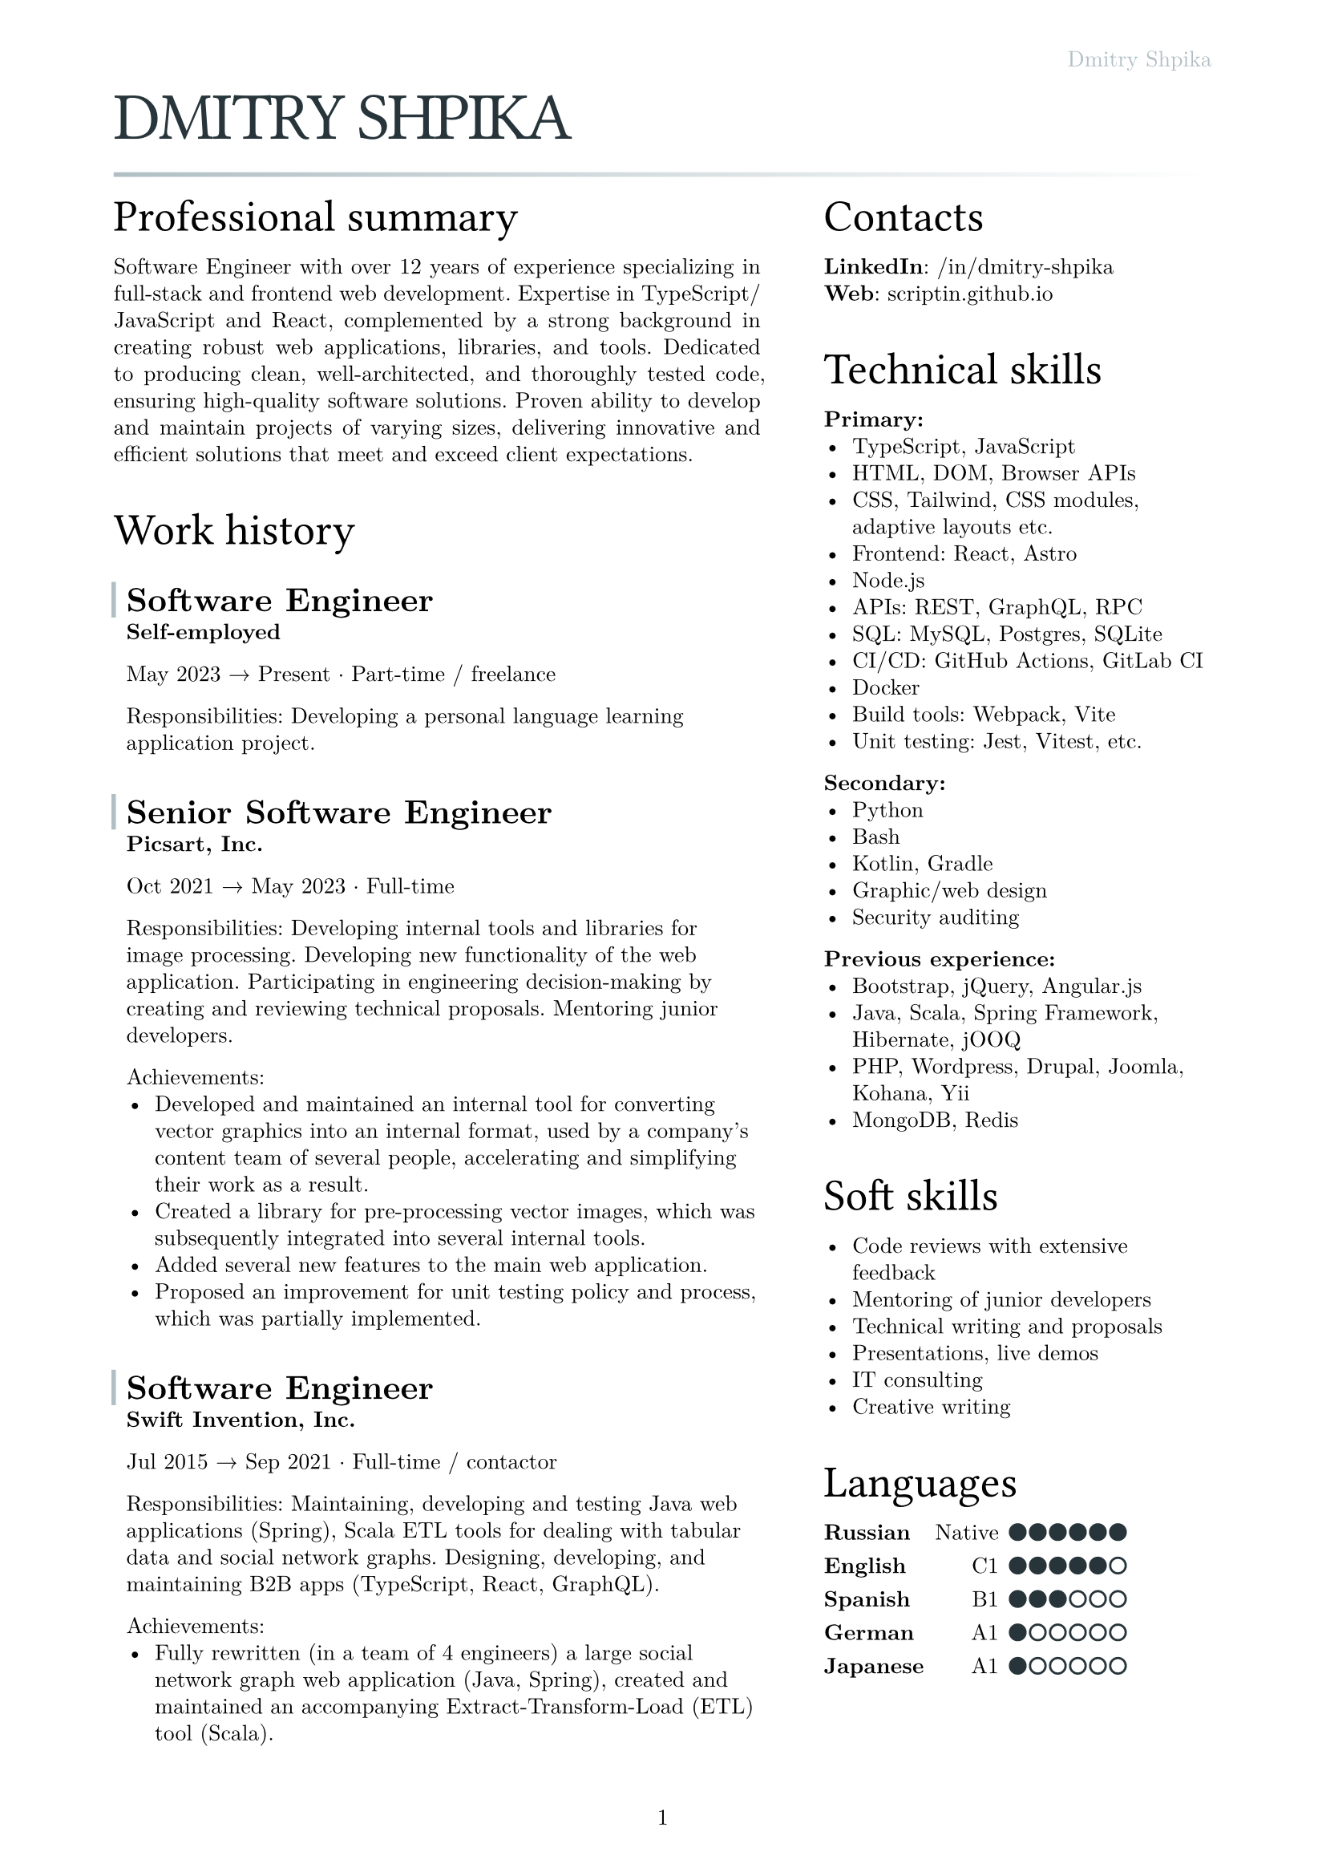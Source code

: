 #let text_size = 10pt
#let fg_color = rgb("#27353b")
#let bg_color = rgb("#b1bfc4")

#set text(
  font: "New Computer Modern",
  size: text_size
)
#set page(
  paper: "a4",
  margin: (x: 1.8cm, y: 1.5cm),
  header: align(right)[
    #text(fill: bg_color)[Dmitry Shpika]
  ],
  numbering: "1",
)
#set par(
  justify: false,
  leading: 0.52em,
)

#show heading.where(
  level: 1
): it => [
  #set align(left)
  #set text(text_size * 3, weight: "regular", font: "Oswald", fill: fg_color, tracking: -1pt)
  #block(upper(it.body))
]

#show heading.where(
  level: 2
): it => [
  #set align(left)
  #set text(text_size * 2, weight: "regular", font: "Oswald")
  #block(it.body)
]

#show heading.where(
  level: 3
): it => [
  #set align(left)
  #set text(text_size * 1.5, weight: "bold")
  #block(it.body)
]

#let history_record(content, title: "", place: "Self-employed", from: "", to: "", type: "") = [
  #let inset_left = 0.2cm
  #let inset_y = 0.1cm
  #block(
    stroke: (left: 2pt + bg_color, rest: none),
    inset: (left: inset_left, right: 0cm, y: inset_y),
    above: 0.6cm,
    below: 0cm,
  )[
    === #title
  ]
  #block(inset: (
    left: inset_left, right: 0cm, y: inset_y),
  )[
    *#place*

    #from #sym.arrow.r #to #sym.dot.op #type

    #content
  ]
]

= Dmitry Shpika

#line(
  length: 100%,
  stroke: 2pt + gradient.linear(bg_color, white)
)

#grid(
  columns: (5fr, 3fr),
  gutter: 1cm,
  [
    == Professional summary


    #par(justify: true)[
      Software Engineer with over 12 years of experience specializing in full-stack
      and frontend web development. Expertise in TypeScript/JavaScript and React,
      complemented by a strong background in creating robust web applications,
      libraries, and tools. Dedicated to producing clean, well-architected,
      and thoroughly tested code, ensuring high-quality software solutions.
      Proven ability to develop and maintain projects of varying sizes, delivering
      innovative and efficient solutions that meet and exceed client expectations.
    ]


    == Work history


    #history_record(
      title: [Software Engineer],
      from: [May 2023],
      to: [Present],
      type: [Part-time / freelance],
    )[
      Responsibilities: Developing a personal
      language learning application project.
    ]


    #history_record(
      title: [Senior Software Engineer],
      place: [Picsart, Inc.],
      from: [Oct 2021],
      to: [May 2023],
      type: [Full-time],
    )[
      Responsibilities: Developing internal tools and libraries for image processing.
      Developing new functionality of the web application. Participating in engineering decision-making
      by creating and reviewing technical proposals. Mentoring junior developers.

      Achievements:
      - Developed and maintained an internal tool for converting vector graphics into an internal format,
        used by a company's content team of several people, accelerating and simplifying their work as a result.
      - Created a library for pre-processing vector images, which was subsequently integrated into several
        internal tools.
      - Added several new features to the main web application.
      - Proposed an improvement for unit testing policy and process, which was partially implemented.
    ]


    #history_record(
      title: [Software Engineer],
      place: [Swift Invention, Inc.],
      from: [Jul 2015],
      to: [Sep 2021],
      type: [Full-time / contactor],
    )[
      Responsibilities: Maintaining, developing and testing Java web applications (Spring),
      Scala ETL tools for dealing with tabular data and social network graphs.
      Designing, developing, and maintaining B2B apps (TypeScript, React, GraphQL).

      Achievements:
      - Fully rewritten (in a team of 4 engineers) a large social network graph web application (Java, Spring),
        created and maintained an accompanying Extract-Transform-Load (ETL) tool (Scala).
      - As a leading frontend engineer, designed, developed, and maintained (team of 3-5 engineers)
        a B2B web application (React/Express, GraphQL API). Integrated 3rd party services for geographic/address
        data and payments.
      - Developed and launched several smaller web applications and sites for corporate clients.
    ]


    #history_record(
      title: [Software Engineer],
      place: [Teligent LLC],
      from: [May 2014],
      to: [Apr 2015],
      type: [Full-time],
    )[
      Responsibilities: Maintaining, developing and testing several Java web applications for corporate clients,
      written with internally-developed tech based on Spring Framework and Hibernate ORM.

      Achievements:
      - Extended functionality of account management portals with tens of thousands of users
        for corporate clients (telecommunication companies).
      - Integrated critical 3rd party services: billing, SMS notifications.
    ]


    #history_record(
      title: [Software Engineer],
      from: [May 2013],
      to: [Feb 2014],
      type: [Part-time / freelance],
    )[
      Achievements:
      - In a personal project, created a largest dataset of character frequencies for Japanese language,
        as well as several tools and datasets for studying Japanese language.
    ]


    #history_record(
      title: [Software Engineer],
      place: [Bank Pervomaisky (PJSC)],
      from: [Feb 2011],
      to: [Apr 2013],
      type: [Full-time],
    )[
      Responsibilities: Web-application development and maintenance,
      primarily corporate sites and legacy CRM-systems. Integration with internal SQL Server database.
      Developing and maintaining websites for partner companies.

      Achievements:
      - Developed, tested and deployed main website (tens of thousands of users monthly) on Drupal 6..
      - Designed, developed, deployed, and maintained a corporate CRM system with several hundreds of users.
      - Implemented multiple complex forms integrated with the internal CRM,
        including credit score calculations, business rules validations, and notifications.
    ]


    == Education


    #history_record(
      title: [Information security specialist],
      place:[
        #link("https://kubstu.ru/")[Kuban State Technological University] (KubSTU), Krasnodar, Russia
      ],
      from: [2005],
      to: [2010],
      type: [Higher education],
    )[
      Specialty: "Organization and technologies of information security"

      Achievements:
      - Diploma with distinction
      - Defended thesis: "Usage of polygraph systems in public education institutions"
    ]


    #history_record(
      title: [High school],
      place: [School of General education \#42, Krasnodar, Russia],
      from: [1995],
      to: [2005],
      type: [Primary/secondary education],
    )[
      Achievements:
      - Certificate of completion with distinction
      - Silver medal
      - Several non-podium places (4th and below) on city-wide school olympiads on Math and Physics
    ]
  ],
  [
    == Contacts

    *LinkedIn*: #link("https://www.linkedin.com/in/dmitry-shpika/")[/in/dmitry-shpika] \
    *Web*: #link("https://scriptin.github.io")[scriptin.github.io] \

    == Technical skills

    *Primary:*
    - TypeScript, JavaScript
    - HTML, DOM, Browser APIs
    - CSS, Tailwind, CSS modules, adaptive layouts etc.
    - Frontend: React, Astro
    - Node.js
    - APIs: REST, GraphQL, RPC
    - SQL: MySQL, Postgres, SQLite
    - CI/CD: GitHub Actions, GitLab CI
    - Docker
    - Build tools: Webpack, Vite
    - Unit testing: Jest, Vitest, etc.

    *Secondary:*
    - Python
    - Bash
    - Kotlin, Gradle
    - Graphic/web design
    - Security auditing

    *Previous experience:*
    - Bootstrap, jQuery, Angular.js
    - Java, Scala, Spring Framework, Hibernate, jOOQ
    - PHP, Wordpress, Drupal, Joomla, Kohana, Yii
    - MongoDB, Redis

    == Soft skills

    - Code reviews with extensive feedback
    - Mentoring of junior developers
    - Technical writing and proposals
    - Presentations, live demos
    - IT consulting
    - Creative writing


    #let skill_level(val, max) = stack(
      dir: ltr,
      spacing: 0.2em,
      ..range(1, max+1).map(n =>
        rect(
          width: 0.7em,
          height: 0.7em,
          radius: 50%,
          inset: 0pt,
          stroke: 1pt + fg_color,
          fill: if (n <= val) { fg_color } else { white }
        )
      )
    )

    == Languages

    #table(
      columns: 3,
      align: (left, right, left),
      stroke: none,
      column-gutter: 0.5em,
      row-gutter: 0.8em,
      inset: 0pt,
      [*Russian*], [Native], [#skill_level(6, 6)],
      [*English*], [C1], [#skill_level(5, 6)],
      [*Spanish*], [B1], [#skill_level(3, 6)],
      [*German*], [A1], [#skill_level(1, 6)],
      [*Japanese*], [A1], [#skill_level(1, 6)],
    )
  ],
)

